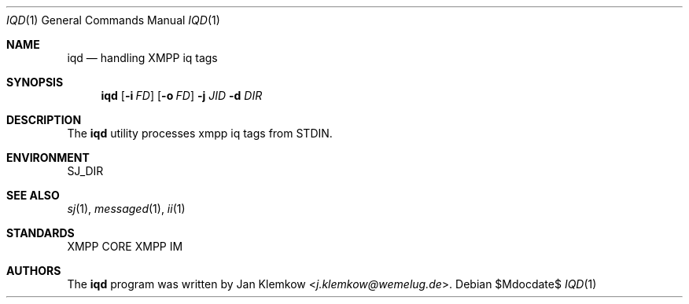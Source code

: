 .Dd $Mdocdate$
.Dt IQD 1
.Os
.Sh NAME
.Nm iqd
.Nd handling XMPP iq tags
.Sh SYNOPSIS
.Nm
.Op Fl i Ar FD
.Op Fl o Ar FD
.Fl j Ar JID
.Fl d Ar DIR
.Sh DESCRIPTION
The
.Nm
utility processes xmpp iq tags from STDIN.
.Sh ENVIRONMENT
.Ev SJ_DIR
.Sh SEE ALSO
.Xr sj 1 ,
.Xr messaged 1 ,
.Xr ii 1
.Sh STANDARDS
XMPP CORE
.%R RFC 6120 ,
XMPP IM
.%R RFC 6121
.Sh AUTHORS
.An -nosplit
The
.Nm
program was written by
.An Jan Klemkow Aq Mt j.klemkow@wemelug.de .
